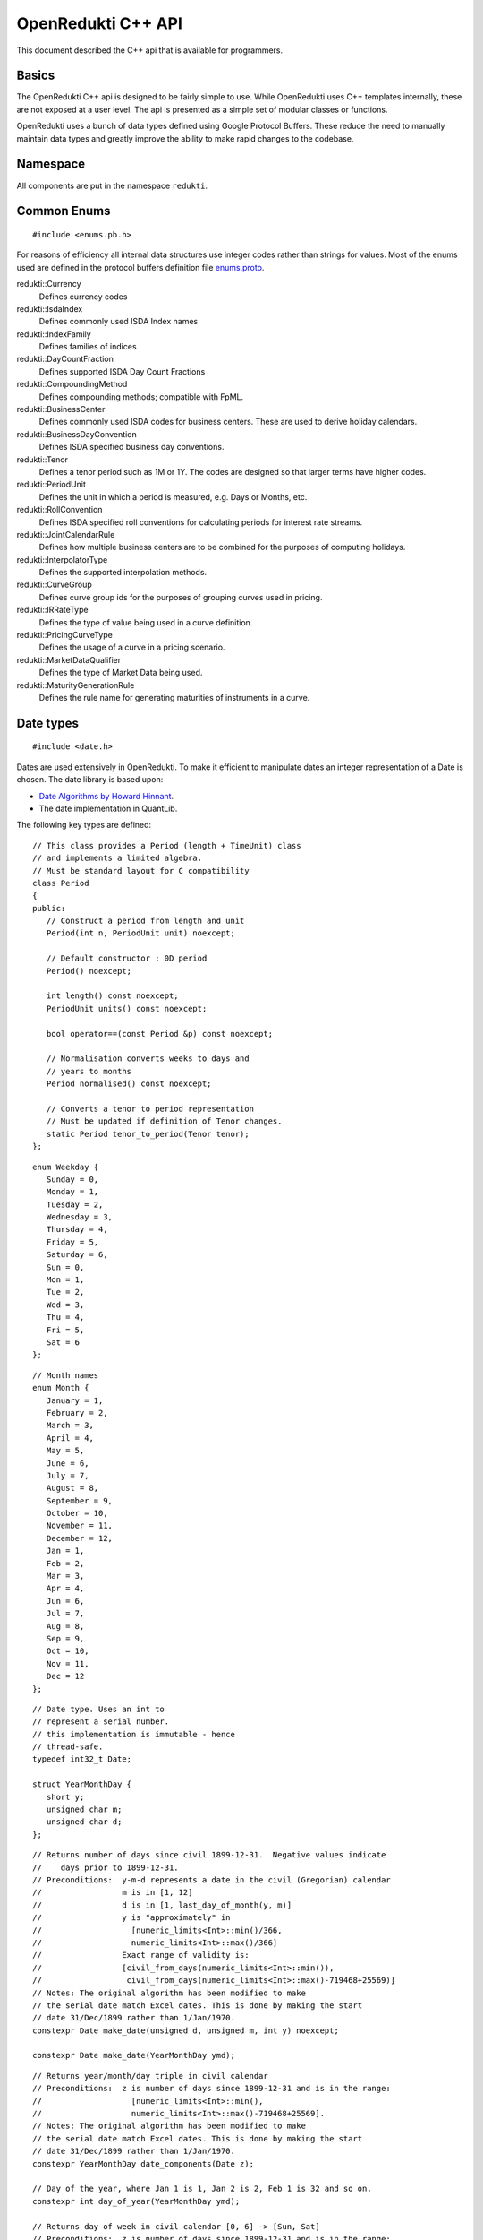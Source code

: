 .. highlightlang:: cpp

===================
OpenRedukti C++ API
===================

This document described the C++ api that is available for programmers.

Basics
======
The OpenRedukti C++ api is designed to be fairly simple to use. While OpenRedukti uses C++ templates internally, these are not exposed at 
a user level. The api is presented as a simple set of modular classes or functions.

OpenRedukti uses a bunch of data types defined using Google Protocol Buffers. These reduce the need to manually maintain data types
and greatly improve the ability to make rapid changes to the codebase.

Namespace
=========
All components are put in the namespace ``redukti``.

Common Enums
============

::

   #include <enums.pb.h>

For reasons of efficiency all internal data structures use integer codes rather than 
strings for values. Most of the enums used are defined in the protocol buffers definition file 
`enums.proto <https://github.com/redukti/OpenRedukti/blob/master/proto/enums.proto>`_. 

redukti::Currency   
   Defines currency codes

redukti::IsdaIndex
   Defines commonly used ISDA Index names

redukti::IndexFamily
   Defines families of indices

redukti::DayCountFraction
   Defines supported ISDA Day Count Fractions

redukti::CompoundingMethod
   Defines compounding methods; compatible with FpML.

redukti::BusinessCenter
   Defines commonly used ISDA codes for business centers. These are used to derive holiday calendars.

redukti::BusinessDayConvention
   Defines ISDA specified business day conventions.

redukti::Tenor
   Defines a tenor period such as 1M or 1Y. The codes are designed so that larger terms have higher codes.

redukti::PeriodUnit
   Defines the unit in which a period is measured, e.g. Days or Months, etc.

redukti::RollConvention
   Defines ISDA specified roll conventions for calculating periods for interest rate streams.

redukti::JointCalendarRule
   Defines how multiple business centers are to be combined for the purposes of computing holidays.

redukti::InterpolatorType
   Defines the supported interpolation methods.

redukti::CurveGroup
   Defines curve group ids for the purposes of grouping curves used in pricing.

redukti::IRRateType
   Defines the type of value being used in a curve definition.

redukti::PricingCurveType
   Defines the usage of a curve in a pricing scenario.

redukti::MarketDataQualifier
   Defines the type of Market Data being used.

redukti::MaturityGenerationRule
   Defines the rule name for generating maturities of instruments in a curve.

Date types
==========

::

   #include <date.h>

Dates are used extensively in OpenRedukti. To make it efficient to manipulate dates an integer representation of a Date is
chosen. The date library is based upon:

* `Date Algorithms by Howard Hinnant <http://howardhinnant.github.io/date_algorithms.html>`_.
* The date implementation in QuantLib.

The following key types are defined:

::

   // This class provides a Period (length + TimeUnit) class
   // and implements a limited algebra.
   // Must be standard layout for C compatibility
   class Period
   {
   public:
      // Construct a period from length and unit
      Period(int n, PeriodUnit unit) noexcept;

      // Default constructor : 0D period
      Period() noexcept;

      int length() const noexcept;
      PeriodUnit units() const noexcept;

      bool operator==(const Period &p) const noexcept;

      // Normalisation converts weeks to days and
      // years to months
      Period normalised() const noexcept;

      // Converts a tenor to period representation
      // Must be updated if definition of Tenor changes.
      static Period tenor_to_period(Tenor tenor);
   };

::

   enum Weekday {
      Sunday = 0,
      Monday = 1,
      Tuesday = 2,
      Wednesday = 3,
      Thursday = 4,
      Friday = 5,
      Saturday = 6,
      Sun = 0,
      Mon = 1,
      Tue = 2,
      Wed = 3,
      Thu = 4,
      Fri = 5,
      Sat = 6
   };

::

   // Month names
   enum Month {
      January = 1,
      February = 2,
      March = 3,
      April = 4,
      May = 5,
      June = 6,
      July = 7,
      August = 8,
      September = 9,
      October = 10,
      November = 11,
      December = 12,
      Jan = 1,
      Feb = 2,
      Mar = 3,
      Apr = 4,
      Jun = 6,
      Jul = 7,
      Aug = 8,
      Sep = 9,
      Oct = 10,
      Nov = 11,
      Dec = 12
   };

::

   // Date type. Uses an int to
   // represent a serial number.
   // this implementation is immutable - hence
   // thread-safe.
   typedef int32_t Date;

   struct YearMonthDay {
      short y;
      unsigned char m;
      unsigned char d;
   };

::

   // Returns number of days since civil 1899-12-31.  Negative values indicate
   //    days prior to 1899-12-31.
   // Preconditions:  y-m-d represents a date in the civil (Gregorian) calendar
   //                 m is in [1, 12]
   //                 d is in [1, last_day_of_month(y, m)]
   //                 y is "approximately" in
   //                   [numeric_limits<Int>::min()/366,
   //                   numeric_limits<Int>::max()/366]
   //                 Exact range of validity is:
   //                 [civil_from_days(numeric_limits<Int>::min()),
   //                  civil_from_days(numeric_limits<Int>::max()-719468+25569)]
   // Notes: The original algorithm has been modified to make
   // the serial date match Excel dates. This is done by making the start
   // date 31/Dec/1899 rather than 1/Jan/1970.
   constexpr Date make_date(unsigned d, unsigned m, int y) noexcept;

   constexpr Date make_date(YearMonthDay ymd);

::

   // Returns year/month/day triple in civil calendar
   // Preconditions:  z is number of days since 1899-12-31 and is in the range:
   //                   [numeric_limits<Int>::min(),
   //                   numeric_limits<Int>::max()-719468+25569].
   // Notes: The original algorithm has been modified to make
   // the serial date match Excel dates. This is done by making the start
   // date 31/Dec/1899 rather than 1/Jan/1970.
   constexpr YearMonthDay date_components(Date z);

   // Day of the year, where Jan 1 is 1, Jan 2 is 2, Feb 1 is 32 and so on.
   constexpr int day_of_year(YearMonthDay ymd);

   // Returns day of week in civil calendar [0, 6] -> [Sun, Sat]
   // Preconditions:  z is number of days since 1899-12-31 and is in the range:
   //                   [numeric_limits<Int>::min(), numeric_limits<Int>::max()-4].
   // Notes: The original algorithm has been modified to make
   // the serial date match Excel dates. This is done by making the start
   // date 31/Dec/1899 rather than 1/Jan/1970.
   constexpr unsigned char weekday(Date z) noexcept;

   // Preconditions: m is in [1, 12]
   // Returns: The number of days in the month m of common year
   // The result is always in the range [28, 31].
   constexpr unsigned last_day_of_month_common_year(unsigned m) noexcept;

   // Returns: true if y is a leap year in the civil calendar, else false
   constexpr bool is_leap(int y) noexcept;

   // Preconditions: m is in [1, 12]
   // Returns: The number of days in the month m of year y
   // The result is always in the range [28, 31].
   constexpr unsigned last_day_of_month(int y, unsigned m) noexcept;

   // Add/subtract periods from dates
   extern Date add(Date date, const Period &) noexcept;
   extern Date sub(Date date, const Period &) noexcept;

   // Construct an end of month date for the
   // given year and month
   constexpr Date end_of_month(int y, unsigned m) noexcept;

   // Test whether given date is the calendar end of the month
   constexpr bool is_end_of_month(YearMonthDay ymd) noexcept;

   // Preconditions: x <= 6 && y <= 6
   // Returns: The number of days from the weekday y to the weekday x.
   // The result is always in the range [0, 6].
   constexpr unsigned weekday_difference(unsigned x, unsigned y) noexcept;

   // Preconditions: wd <= 6
   // Returns: The weekday following wd
   // The result is always in the range [0, 6].
   constexpr unsigned next_weekday(unsigned wd) noexcept;

   // Preconditions: wd <= 6
   // Returns: The weekday prior to wd
   // The result is always in the range [0, 6].
   inline constexpr unsigned prev_weekday(unsigned wd) noexcept;

   // next given weekday following or equal to the given date
   // E.g., the Friday following Tuesday, January 15th, 2002
   //   was January 18th, 2002.
   // see also http://www.cpearson.com/excel/DateTimeWS.htm
   constexpr Date next_weekday(Date d, Weekday desired_weekday) noexcept;

   // n-th given weekday in the given month and year
   // E.g., the 4th Thursday of March, 1998 was March 26th,
   // 1998.
   YearMonthDay nth_weekday(unsigned n, unsigned wd, unsigned month, int year);

   constexpr bool is_weekend(unsigned wd);

   // Min allowed date is Jan 1st 1901
   // This is imposed by OpenRedukti
   // This is helpful because then 0 can be used to represent an invalid date
   constexpr Date minimum_date() noexcept;

   // We limit the max date so that we can ensure date values
   // fit in 24 bits
   // Dec 31st, 2199 
   constexpr Date maximum_date() noexcept;

   // Parse a date
   // Returns true on success
   bool parse_date(const char *s, Date *d) noexcept;

   // We need to ensure that 0 is not a valid date as this
   // helps us with protobuf representation of dates as integers
   // where unspecified value is 0.
   // Another requirement is to limit the max date so that
   // date values can fit into 24 bits.
   bool is_valid_date(Date date) noexcept;


Holiday Calendars
=================

::

   #include <calendars.h>

OpenRedukti comes with predefined calendar implementations for following Business Centers:

* ``AUSY``
* ``EUTA``
* ``GBLO``
* ``USNY``
* ``JPTO``
* ``BRSP``

These implementations are derived from the QuantLib library.

The Calendar api is as described below.

::

   // The Calendar interface provides the means to determine whether
   // a given date is a holiday for a business center or not. Also
   // the interface provides methods for adjusting dates as per the 
   // holiday calendar.
   // Immutable for thread safety.
   class Calendar
   {
   public:
      virtual ~Calendar() noexcept;
      
      virtual int id() const noexcept = 0;

      // Returns all the ids - relevant for calendars made by combining
      // others
      virtual void get_ids(std::array<BusinessCenter, 4> &ids) const noexcept;

      virtual bool is_holiday(Date d) const noexcept = 0;

      bool is_businessday(Date d) const noexcept;

      bool is_end_of_month(Date d) const noexcept;

      // Adjust the given date to be the last business day of the month
      Date end_of_month(Date d) const noexcept;

      // Adjusts a non-business day to the appropriate near business day
      //  with respect to the given convention.
      Date adjust(Date date, BusinessDayConvention convention = BusinessDayConvention::FOLLOWING) const noexcept;

      //  Advances the given date of the given number of business days and
      //  returns the result. Note that if unit is Days then business day
      // convention and eom flags are not used as the date is move by the
      // specified business days. For other period units the date is moved as
      // per raw calendar and then adjusted if it falls on a holiday
      Date advance(Date date, int n, PeriodUnit unit,
              BusinessDayConvention convention = BusinessDayConvention::FOLLOWING, bool endOfMonth = false) const
          noexcept;

      //  Advances the given date as specified by the given period and
      //  returns the result.
      //  The input date is not modified.
      Date advance(Date date, const Period &period,
              BusinessDayConvention convention = BusinessDayConvention::FOLLOWING, bool endOfMonth = false) const
          noexcept;

      // Calculates the number of business days between two given
      // dates and returns the result.
      //
      int business_days_between(Date from, Date to, bool includeFirst = true, bool includeLast = false) const
          noexcept;
   };

   struct JointCalendarParameters {
      std::array<BusinessCenter, 4> centers;
      JointCalendarParameters(BusinessCenter center1, BusinessCenter center2,
               BusinessCenter center3 = BusinessCenter::BUSINESS_CENTER_UNSPECIFIED,
               BusinessCenter center4 = BusinessCenter::BUSINESS_CENTER_UNSPECIFIED);
   };

   // The Calendar Service manages calendar instances. It has to meet following requirements:
   // a) It must always return the same Calendar instance for a given business center. Clients
   //    can assume that the instance will not go away or change in any way as long as the
   //    service is live.
   // b) Ditto for joint calendar instances.
   // c) Calendar instances must be immutable.
   class CalendarService
   {
   public:
      virtual ~CalendarService() {}
      // Return the calendar specified. Memory is managed by the
      // CalendarFactory so the caller must not delete.
      virtual const Calendar *get_calendar(BusinessCenter id) noexcept = 0;

      // Set a calendar to given instance.
      // The service will take ownership of the instance
      // May fail if calendar instance already set and has been
      // accessed by a client - i.e. new calendars can only be set prior to
      // any use.
      virtual bool set_calendar(BusinessCenter id, std::unique_ptr<Calendar> calendar) noexcept = 0;

      // Create joint calendar
      // Note that the order in which the business centers are given
      // should not matter - i.e. the constituents must be sorted and then
      // combined so that for a given combination the returned instance is
      // always the same
      virtual Calendar *get_calendar(JointCalendarParameters calendars,
                      JointCalendarRule rule = JointCalendarRule::JOIN_HOLIDAYS) noexcept = 0;
   };

   // Get the calendar factory
   extern CalendarService *get_calendar_factory() noexcept;

   // Utility for constructing a joint calendar
   extern const Calendar *build_calendar(CalendarService *calendar_service,
                     const google::protobuf::RepeatedField<google::protobuf::int32> &values,
                     JointCalendarRule rule = JointCalendarRule::JOIN_HOLIDAYS);

   // Utility for constructing a joint calendar
   const Calendar *build_calendar(CalendarService *calendar_service, const std::vector<BusinessCenter> &values,
                   JointCalendarRule rule = JointCalendarRule::JOIN_HOLIDAYS);


Day Count Fractions
===================

::

   #include <dayfractions.h>


OpenRedukti comes with support for following DayCountFraction implementations:

* ``30/360``
* ``30E/360``
* ``30E/360.ISDA``
* ``ACT/360``
* ``ACT/365.FIXED``
* ``ACT/ACT.ISDA``
* ``ACT/ACT.ISMA``
* ``BUS/252``

The implementation is derived from QuantLib.

::

   // Compute the difference between dates as per Day Count Convention.
   // The difference is measured in factional units of a year, where one year 1.0.
   // Must be immutable and thread-safe.
   // Clients must be able to hold references to these for the lifetime of
   // the application.
   class DayFraction
   {
   public:
      virtual ~DayFraction() {}

      // Calculate the difference d2-d2 as per convention
      // for the DayFraction; value is a decimal expressed as a year fraction.
      // So 1.0 means 1 year.
      virtual double year_fraction(Date d1, Date d2) const = 0;

      // Only used for ThirtyE360ISDA (30E/360.ISDA)
      // The finalPeriod flag indicates whether this fraction is for the
      // final period - i.e. d2 is maturity date. So typically,
      // when calculating the last calc period in a swap, this flag must be
      // set to true.
      virtual double year_fraction(Date d1, Date d2, bool finalPeriod) const = 0;

      // Used only for ACT/ACT.ISMA
      // refStart - If regular period or front stub then adjusted end date
      //    minus calculation period frequency (roll convention NONE),
      //    else adjusted start date
      // refEnd - If regular period or front stub then adjusted end date,
      //    else adjusted start date minus calculation period
      //    frequency (roll convention NONE)
      virtual double year_fraction(Date d1, Date d2, Date refStart, Date refEnd) const = 0;

      // Returns the ISDA name
      virtual DayCountFraction id() const = 0;
   };

   // Get an instance of a DayFraction
   // Requirements:
   // a) There must only be one instance associated with a particular DayCountFraction
   // b) The DayCountFraction implementation must be immutable and hence thread-safe
   extern const DayFraction *get_day_fraction(DayCountFraction dfc);

   // The BUS252 day fraction requires a calendar.
   // Requirements:
   // a) There must only be one instance associated with a particular DayCountFraction
   // b) The DayCountFraction implementation must be immutable and hence thread-safe
   extern const DayFraction *get_bus_252(CalendarService *calendarService, BusinessCenter center);

Index Types
===========

::

   #include <index.h>

The ``IndexDefinition`` type captures essential information for working with indices.

::

   // Captures information about an interest rate 
   // index so that various operations associated with the
   // index can be performed.
   message IndexDefinition {
      // This is the FpML / ISDA name of the index
      // Excludes tenor
      IsdaIndex isda_index = 1;
      // Index family may be common across several indices
      IndexFamily index_family = 2;
      // Currency of the index
      Currency currency = 3;
      // Tenor of the index
      // May be left unspecified to use as the default configuration
      // for all tenors for the index family
      Tenor tenor = 4; 
      // Number of business days between a value date and fixing date
      int32 fixing_lag = 5;
      // Used to select the business day convention
      // tenors <= short_tenor_threshold use the short tenor convention
      Tenor short_tenor_threshold = 6;
      // Convention used if tenor is <= short_tenor_threshold
      BusinessDayConvention short_tenor_convention = 7;
      // Convention used if tenor is > than short_tenor_threshold
      BusinessDayConvention long_tenor_convention = 8;
      // Whether to apply EOM roll convention for tenors >= month
      bool eom = 9;
      // fixing calendars are used to move from accrual start date
      // to fixing date, and also to move from fixing date to
      // value date
      repeated BusinessCenter fixing_calendars = 10;
      // How to combine fixing calendars
      JointCalendarRule fixing_calendars_join_rule = 11;
      // The value date is checked against the value date
      // calendars and if it falls on a holiday then
      // an adjustment is applied using business day convention 
      repeated BusinessCenter value_date_calendars = 12;
      // How value date calendars are to be combined
      JointCalendarRule value_date_calendars_join_rule = 13;
      // The index calendars are used to calculate the maturity date
      repeated BusinessCenter index_calendars = 14;
      // How index date calendars are to be combined
      JointCalendarRule index_calendars_join_rule = 15;
      // The day count fraction associated with the index
      DayCountFraction day_count_fraction = 16;
      // Is this Isda Index default for the currency and index family?
      bool default_for_index_family = 17;
   }


Here is an example of how this is defined in C++ code for ``USD LIBOR 1D`` index:

::

   IndexDefinition definition;
   definition.set_isda_index(IsdaIndex::USD_LIBOR_BBA);
   definition.set_index_family(IndexFamily::LIBOR);
   definition.set_currency(Currency::USD);
   definition.set_tenor(TENOR_1D);
   definition.set_fixing_lag(0);
   definition.set_short_tenor_threshold(TENOR_2W);
   definition.set_short_tenor_convention(BusinessDayConvention::FOLLOWING);
   definition.set_long_tenor_convention(BusinessDayConvention::MODIFIED_FOLLOWING);
   definition.add_fixing_calendars(GBLO);
   definition.set_fixing_calendars_join_rule(JOIN_HOLIDAYS);
   definition.add_value_date_calendars(GBLO);
   definition.add_value_date_calendars(USNY);
   definition.set_value_date_calendars_join_rule(JOIN_HOLIDAYS);   
   definition.add_index_calendars(GBLO);
   definition.add_index_calendars(USNY);
   definition.set_index_calendars_join_rule(JOIN_HOLIDAYS);
   definition.set_day_count_fraction(DayCountFraction::ACT_360);   
   definition.set_default_for_index_family(true);
   definition.set_eom(false);

To support other tenors, one can simply take above and change folloowing:

::

   definition.set_tenor(TENOR_UNSPECIFIED);
   definition.set_fixing_lag(2);
   definition.set_eom(true);


The ``IndexDefinition`` acts as a template for creating instances of the ``InterestRateIndex`` type. 

The C++ api for working with indices is given below::

   // Unique identifier for an index 
   typedef uint32_t IndexId;

   // Makes a unique identifier from the give ISDA index identifier and
   // tenor
   IndexId make_index_id(IsdaIndex isda_index, Tenor tenor);

   class IndexDefinition;

   // Base type for all indices
   class Index
   {
   public:
      virtual ~Index() {}
      virtual IndexId id() const = 0;
   };

   // An interest rate index representation. A requirement of 
   // OpenRedukti is that an each unique IndexId should map to one
   // InterestRateIndex instance - as this allows the code to freely 
   // reference such instances without fear of the reference going away.
   // Additionally a requirement is that the instance is immutable.
   class InterestRateIndex : public Index
   {
   public:
      virtual ~InterestRateIndex();
      virtual Currency currency() const;
      virtual IndexFamily family() const;
      virtual Tenor tenor() const;
      virtual IsdaIndex isda_index() const;

      // Given a fixing date, calculate the value date 
      // by applying the calendars, day conventions associated
      // with the index
      virtual Date value_date(Date fixing_date) const;

      // Given a value date, calculate the fixing date 
      // by applying the calendars, day conventions associated
      // with the index
      virtual Date fixing_date(Date accrual_start_date) const;

      // Given a value date calculate the maturity date
      // Appropriate calendars, day conventions and EOM rules
      // must be applied
      virtual Date maturity_date(Date value_date) const;
      virtual bool is_valid_fixing_date(Date date) const;
      virtual const Calendar *fixing_calendar() const;
      virtual const DayFraction *day_fraction() const;
      virtual BusinessDayConvention day_convention() const;
   };

   // The IndexService is responsible for returning instances of InterestRateIndex.
   // Note that the index service must ensure the following:
   // a) There will only ever be one instance of an InterestRateIndex for a given
   //    IndexId.
   // b) Clients must be free to hold on to references to such instances without
   //    fear of them going out of scope. So essentially these instances can only be
   //    deleted at system shutdown.
   // c) An InterestRateIndex instance must be immutable.
   class IndexService
   {
   public:
      virtual ~IndexService() {}

      // Adds a definition for use as a template for generating instances of
      // InterestRateIndex
      virtual bool register_index(const IndexDefinition &definition) = 0;

      // Obtains an instance of IntrestRateIndex - must return an existing instance
      // if already defined 
      virtual InterestRateIndex *get_index(IsdaIndex isda_index, Tenor tenor) = 0;

      // Obtains an instance of IntrestRateIndex - must return an existing instance
      // if already defined 
      virtual InterestRateIndex *get_index(Currency currency, IndexFamily index_family, Tenor tenor) = 0;
   };

   extern IndexService *get_default_index_service();

Useful Conversions
==================

::

   #include <converters.h>


The api is as follows::

   class Converter
   {
   public:
      virtual ~Converter() {}
      virtual BusinessCenter business_center_from_string(const char *value) const;
      virtual BusinessDayConvention business_day_convention_from_string(const char *s) const;
      virtual PeriodUnit period_unit_from_string(const char *s) const;
      virtual bool period_from_string(const char *periodName, Period *p) const;
      virtual DayCountFraction day_count_fraction_from_string(const char *value) const;
      virtual Tenor tenor_from_period_unit_and_len(PeriodUnit unit, int value) const;
      virtual bool tenor_to_period_unit_and_multiplier(Tenor value, PeriodUnit *unit, int *mult) const;
      virtual std::string tenor_to_string(Tenor tenor) const;
      virtual RollConvention roll_convention_from_string(const char *s) const;
      virtual Currency currency_from_string(const char *s) const;
      virtual const char *currency_to_string(Currency value) const;
      virtual IsdaIndex isda_index_from_string(const char *s) const;
      virtual const char *isda_index_to_string(IsdaIndex value) const;
      virtual CompoundingMethod compounding_method_from_string(const char *value) const;
      virtual IndexFamily index_family_from_string(const char *value) const;
      virtual const char *index_family_to_string(IndexFamily value) const;
      virtual const char *period_unit_to_string(PeriodUnit period_unit) const;
      virtual int tenor_to_days(Tenor tenor) const;
      virtual InterpolatorType interpolator_type_from_string(const char *s) const;
      virtual PricingCurveType pricing_curve_type_from_string(const char *s) const;
      virtual IRRateType rate_type_from_string(const char *s) const;
      virtual CurveGroup curve_group_from_string(const char *value) const;
      virtual MaturityGenerationRule maturity_generation_rule_from_string(const char *value) const;
   };

   extern const Converter *get_default_converter();

Automatic Differentiation
=========================

::

   #include <autodiff.h>

OpenRedukti makes use of automatic differentiation techniques to compute derivatives. This approach enables 
computation of derivatives more accurately than would be possible using numeric differentation. On the other
hand, it is possible to implement fairly complex derivatives without having to construct the derivatives by
hand.

This approach does have the drawback that it is compute and memory intensive. Hence to improve performance 
special care is taken with regards to memory management.

The implementation of the adouble type is based on implementation of a vector-mode hyper-dual numbers
written by: Jeffrey A. Fike at Stanford University, Department of Aeronautics and Astronautics.

The core API is as follows::

   // WARNING
   //
   // This is a low level module that must be used with care.
   // In general this module requires the caller to allocate memory
   // correctly - as it assumes that all supplied arguments are
   // properly sized and allocated.

   /* autodiff variable */
   struct redukti_adouble_t {
      // derivative order
      uint32_t order_ : 2;
      // number of variables 
      uint32_t vars_;
      // data 
      double data_[1];

      redukti_adouble_t(const redukti_adouble_t &) = delete;
      redukti_adouble_t &operator=(const redukti_adouble_t &) = delete;
   };

   // Compute memory requirement for given number of variables and order
   // Supported orders are 0,1,2.
   size_t redukti_adouble_alloc_size(int vars, int order);

   // Initialize A; caller must have allocated memory of correct
   // size.
   void redukti_adouble_init(redukti_adouble_t *A, int n_vars, int order, int var, double v);

   // A = B
   // must be same size
   void redukti_adouble_assign(redukti_adouble_t *A, const redukti_adouble_t *B);

   // A = A + alpha*B
   void redukti_adouble_add(redukti_adouble_t *A, redukti_adouble_t *B, double alpha);

   // A = A*scalar
   void redukti_adouble_scalar_multiply(redukti_adouble_t *A, double alpha);

   // A = A*B
   // A = A*A also works
   // temp must be same size as A
   void redukti_adouble_multiply(redukti_adouble_t *A, redukti_adouble_t *B, redukti_adouble_t *temp);

   // A = A/B 
   // temp1, temp2 must be same size as A
   void redukti_adouble_divide(redukti_adouble_t *A, redukti_adouble_t *B, redukti_adouble_t *temp1,
                redukti_adouble_t *temp2);

   // A = exp(A)
   // temp must be same size as A
   void redukti_adouble_exp(redukti_adouble_t *A, redukti_adouble_t *temp);

   // A = log(A)
   // temp must be same size as A
   void redukti_adouble_log(redukti_adouble_t *A, redukti_adouble_t *temp);

   // A = A^p
   // temp must be same size as A
   void redukti_adouble_power(redukti_adouble_t *A, double p, redukti_adouble_t *temp);

   // A = abs(A)
   void redukti_adouble_abs(redukti_adouble_t *A);

   // A = sin(A)
   // temp must be same size as A
   void redukti_adouble_sin(redukti_adouble_t *A, redukti_adouble_t *temp);

   // A = cos(A)
   // temp must be same size as A
   void redukti_adouble_cos(redukti_adouble_t *A, redukti_adouble_t *temp);

   // A = tan(A)
   // temp must be same size as A
   void redukti_adouble_tan(redukti_adouble_t *A, redukti_adouble_t *temp);

   // Dumps contents of A
   void redukti_adouble_dump(redukti_adouble_t *v, FILE *out, const char *desc);

   // A = A + alpha 
   void redukti_adouble_scalar_add(redukti_adouble_t *A, double alpha);

   // Get A's value
   double redukti_adouble_get_value(redukti_adouble_t *A);

   // Get first derivative with respect to variable 
   double redukti_adouble_get_derivative1(redukti_adouble_t *A, int parameter);

   // Get second derivative with respect to variables
   double redukti_adouble_get_derivative2(redukti_adouble_t *A, int parameter1, int parameter2);

   // Set A's value
   void redukti_adouble_set_value(redukti_adouble_t *A, double v);

   // Set first derivative with respect to variable 
   void redukti_adouble_set_derivative1(redukti_adouble_t *A, int parameter, double v);

   // Set second derivative with respect to variables
   void redukti_adouble_set_derivative2(redukti_adouble_t *A, int parameter1, int parameter2, double v);


It is best to try to use the scriting API to get an understanding of how automatic differentiation works.

Calculation Schedules
=====================

::

   #include <schedule.h>

The following protocol buffer definitions capture parameters for creating calculation scheduled::

   enum StubLocation {
      STUB_TYPE_AUTO = 0;
      SHORT_FRONT_STUB = 1;
      LONG_FRONT_STUB = 2;
      SHORT_BACK_STUB = 3;
      LONG_BACK_STUB = 4;
   }

   message ScheduleParameters {
      int32 effective_date = 1;
      int32 termination_date = 2;
      RollConvention roll_convention = 3;
      int32 first_regular_period_start_date = 4;
      int32 last_regular_period_end_date = 5;
      Tenor term = 6;
      Tenor calculation_frequency = 7;
      Tenor payment_frequency = 8;
      StubLocation stub_location = 9;
      int32 first_payment_date = 10;
      int32 last_regular_payment_date = 11;
      BusinessDayConvention period_convention = 12;
      BusinessDayConvention payment_convention = 13;
      sint32 payment_lag = 14;
      repeated BusinessCenter period_calendars = 15;
      repeated BusinessCenter payment_calendars = 16;
   }

   message Schedule {
      bool has_front_stub = 1;
      bool has_back_stub = 2;
      repeated int32 adjusted_start_dates = 3;
      repeated int32 adjusted_end_dates = 4;
      // payment date may be zero if not applicable for a period
      repeated int32 adjusted_payment_dates = 5; 
   }


The C++ api to generate a schedule from given parameters is as defined below::

   class ScheduleParameters;
   class Schedule;

   // Build a schedule as per the schedule parameters
   // If succesful returns true
   extern bool build_schedule(ScheduleParameters &params, Schedule &schedule) noexcept;

   // Adjusts a date as per roll convention specified
   extern Date adjust_date(Date d, RollConvention rc) noexcept;


Memory Allocators
=================

::

   #include <allocators.h>

OpenRedukti uses a bunch of allocators that aim to reduce the overhead in allocating and releasing memory.
The general interface implemented by all the allocators are::

   // IMPORTANT
   //
   // The allocators defined below are NOT thread safe
   // You must ensure that an allocator (other than the
   // MallocAllocator to be accurate) is never shared across
   // threads
   //
   // Secondly these allocators are fine tuned to requirements
   // in this project and are not general purpose.

   // Generic allocator interface
   class Allocator
   {
   public:
      virtual ~Allocator() noexcept;

      // Allocate at least size bytes
      // A size of 0 will result in nullptr being returned
      virtual void *allocate(size_t size) noexcept;

      void *safe_allocate(size_t size) noexcept;

      // Depending upon the type of allocator a deallocate may
      // not do anything
      virtual void deallocate(void *address) noexcept;
   };

When objects are allocated and then captured in std::unique_ptr, it is necessary to provide a deleter object to 
correctly deallocate memory. For this, the following is provided::

   // Utility for associating a deleter with a
   // unique_ptr when memory was allocated using an allocator.
   //
   // Example:
   //  Allocator *A;
   //  std::unique_ptr<YieldCurve, Deleter<YieldCurve>>(
   // new (*A) YieldCurve(), Deleter<YieldCurve>(A));
   //
   template <typename T> class Deleter
   {
   public:
      Deleter(Allocator *A = nullptr) : A_(A);
      void operator()(T *p);
   };


An extension of the Allocator interface provides allocation strategies where all memory is released at once rather than
object at a time.::

   // Allocator interface where it is not necessary
   // to destroy or free individual objects
   //
   // IMPORTANT
   //
   // Do not use for objects requiring destruction
   //
   class RegionAllocator : public Allocator
   {
   public:
      // When a RegionAllocator is destroyed all memory allocated
      // may be released depending upon how the allocator
      // acquired that memory. User does not need to call
      // deallocate() explicitly on objects.
      // Note therefore that this allocator is unsuitable for
      // objects with destructors!
      virtual ~RegionAllocator() noexcept;

      virtual void *allocate(size_t size) noexcept;

      // Deallocate does nothing
      void deallocate(void *address) noexcept override final {}

      // Resets the allocator so that all memory
      // is either freed and available for reuse
      virtual void release() noexcept;
   };


We have a FixedRegionAllocator that allocates from a predefined memory buffer.::

   // This is an allocator that returns memory from a fixed
   // sized memory buffer. The buffer may be externally provided or
   // owned. When the buffer is exhausted any allocation requests
   // will fail and allocate() will return nullptr.
   //
   // As it is a RegionAllocator, deallocate() is a no-op
   struct FixedRegionAllocator : public RegionAllocator {

      // memory externally supplied
      FixedRegionAllocator(char *start, char *end) noexcept;

      // memory externally supplied
      FixedRegionAllocator(void *start, size_t n) noexcept;

      // Acquire memory
      // Memory will be owned by this instance
      FixedRegionAllocator(size_t n) noexcept;

      // Current position
      size_t pos() const noexcept;

      // Sets current position
      // This is useful for scenarios where the user
      // wants to use the allocator in a stack like fashion
      // This is used by FixedRegionAllocatorGuard to
      // undo allocation upon destruction
      void pos(size_t i) noexcept;

   };

Since often memory can be allocated and deallocated in a stack like fashion, a FixedRegionAllocator can be used in 
combination with a guard to save/restore the allocation state, effectively releasing memory when the guard destructs.
For this we have::

   // This guard can be used to restore a FixedRegionAllocator to
   // its previous allocation state. It relies on the fact that
   // a FixedRegionAllocator is a bump the pointer allocator, and
   // can be restored by simply reseting the pointer to the previous
   // position
   class FixedRegionAllocatorGuard
   {
   public:
      FixedRegionAllocatorGuard(FixedRegionAllocator *A);
      ~FixedRegionAllocatorGuard();
   };


For scenarios where OpenRedukti is being used as a server, it is often the case that each request is served by a thread,
and while the thread executes it needs to allocate temporary memory for performing calculations. To faclitate this usage,
OpenRedukti provides some predefined thread specific allocators.::

   // Each thread is given a set of allocators to use
   // To obtain the thread specific allocator set call
   // get_threadspecific_allocators().
   struct AllocatorSet {
      RegionAllocator *cashflow_allocator;
      RegionAllocator *sensitivities_allocator;
      FixedRegionAllocator *tempspace_allocator;

      // Resets all the allocators
      // Use this after the thread has finished serving so that
      // the allocators are properly initialized for the next request
      void reset();
   };

   // Retrieves the thread specific allocator set.
   extern AllocatorSet *get_threadspecific_allocators();


Interpolators
=============

::

   #include <interpolators.h>

OpenRedukti supports the most common interpolators used in interest rate curves. The api for setting up interpolators is
described below.::

   struct InterpolationOptions;

   class Interpolator
   {
         public:
      virtual ~Interpolator() {}

      // Interpolate at x
      virtual double interpolate(double x) = 0;

      // Interpolate at x
      // And also compute sensitivities of value at x
      // to the various terms in the data set.
      // Both first order and second order sensitivies
      // can be computed depending upon how the
      // the interpolator was created.
      // Uses automatic differentiation
      virtual std::unique_ptr<redukti_adouble_t, Deleter<redukti_adouble_t>>
      interpolate_with_sensitivities(double x, FixedRegionAllocator *A) = 0;

      // Interpolate at x
      // And also compute sensitivities of value at x
      // to the various terms in the data set.
      // Both first order and second order sensitivies
      // can be computed depending upon how the
      // the interpolator was created.
      // Uses numeric differentiation
      virtual std::unique_ptr<redukti_adouble_t, Deleter<redukti_adouble_t>>
      interpolate_with_numeric_sensitivities(double x, FixedRegionAllocator *A) = 0;

      // If underlying values have changed, this
      // method can be called to reinitialise the
      // interpolator.
      virtual void update() = 0;

      // Only available on Monotone Convex interpolator as it is an
      // interest rate aware interpolator - for everything else
      // an exception will be thrown.
      virtual double forward(double x);

      // Return the interpolator type
      virtual InterpolatorType type() const = 0;

      // Returns 0 if derivatives are not enabled
      // Returns 1 if first order derivatives are enabled
      // Returns 2 if both first and second order derivatives are enabled
      virtual int order() const = 0;

      // Returns the options that are enabled
      virtual void get_options(InterpolationOptions &optons) const = 0;
   };

   struct InterpolationOptions {
      bool monotoneconvex_inputs_are_forwards;
      double cubic_left_condition_value;
      double cubic_right_condition_value;
      bool extrapolate;
      int differentiation_order;
   };

   // Return an Interpolator of the desired type.
   // The x and y arrays will be referenced by the Interpolator,
   // and therefore the caller must carefully manage
   // changes.
   extern std::unique_ptr<Interpolator, Deleter<Interpolator>>
   make_interpolator(InterpolatorType type, double *x, double *y, unsigned int size, Allocator *A,
           const InterpolationOptions &options = InterpolationOptions());


Interest Rate Curves
====================

::

   #include <curve.h>

OpenRedukti supports Zero Curves that are continuously compounded. Alternate representation using discount factors
is also supported.

There are a bunch of protocol buffers types related to curves.::

   // Curve configuration instance
   // For efficiency it is better to maintain
   // this separately from actual curve data
   // The definitions are static i.e. they do not change
   // from day to day
   message IRCurveDefinition {
      // All curve definitions must be given a unique id
      // This can be considered to be some sort of primary key
      // for the definition - i.e. no two curve definitions may
      // have the same id
      int32 id = 1;
      // The curve group is intended to allow the different
      // configurations of the same curve to be created for
      // different use cases, e.g. different interpolation methods
      // may be used for IM versus VM, or a reduced set of tenors
      // may be used for computing Liquidity Margin
      CurveGroup curve_group = 2;
      Currency currency = 3;
      IndexFamily index_family = 4;
      // Tenor is optional; if specified implies a tenor
      // specific curve
      Tenor tenor = 5;
      InterpolatorType interpolator_type = 6;
      // If interpolated_on is discount factors then it means
      // that the interpolator should operate on discount factors
      // rather than zero rates
      IRRateType interpolated_on = 7;
      // The maturity generation rule defines how the the bootstrapper
      // should generate the maturities of the curve
      MaturityGenerationRule maturity_generation_rule = 8;
      // If the curve is defined to have fixed maturity tenors
      // then a list of tenors is needed 
      // If the maturities are defined from input instruments then
      // tenors need not be defined
      repeated Tenor tenors = 9;
   }

   message ZeroCurve {
      int32 curve_definition_id = 1;
      repeated int32 maturities = 2;
      repeated double values = 3;
   }

   message ZeroCurveParSensitivities {
      int32 curve_definition_id = 1;
      int32 num_instruments = 2;
      int32 num_maturities = 3;
      // Map from <row,col> to value
      // The lower 16 bits represent the row index
      // The higher 16 bits represent the column index
      // We use this format as protobuf requires the map keys to be
      // integral type
      map<uint32, double> values = 4;
   }

The api for setting up and using curves is as follows::

   // Curve identifier
   typedef uint64_t CurveId;

   // Constructs a curve id by combining the constituents
   extern CurveId make_curve_id(PricingCurveType type, Currency ccy, IndexFamily index_family, Tenor tenor,
                 Date as_of_date, short int cycle = 0,
                 MarketDataQualifier qual = MarketDataQualifier::MDQ_NORMAL, short int scenario = 0);
   // Extracts the constituents from a curve id
   extern bool curve_id_components(CurveId id, PricingCurveType &type, Currency &ccy, IndexFamily &index_family,
               Tenor &tenor, Date &as_of_date, short int &cycle, MarketDataQualifier &qual,
               short int &scenario);

   // Gets a string representation of the curve Id,
   // note that this is an expensive operation so use only for
   // debugging
   extern std::string curve_id_to_string(CurveId id);

   class Curve
   {
   public:
      virtual ~Curve() noexcept;
      double time_from_reference(Date d) const noexcept;
      virtual const DayFraction &day_fraction() const noexcept;
      virtual Date as_of_date() const noexcept;
      virtual Date last_maturity() const noexcept;
      CurveId id() const noexcept;
      std::string name() const noexcept;
      virtual bool is_valid() const noexcept;
   };

   class YieldCurve : public Curve
   {
   public:
      virtual ~YieldCurve() noexcept;

      virtual double discount(double time) const noexcept;

      // Discount factors
      // These methods return the discount factor from a given date or time
      // to the reference date.  In the latter case, the time is calculated
      // as a fraction of year from the reference date.
      virtual double discount(Date d) const noexcept;

      // Zero-yield rates
      // These methods return the implied zero-yield rate for a
      // given date or time.  In the former case, the time is
      // calculated as a fraction of year from the reference date.
      virtual double zero_rate(Date d) const noexcept;

      // The resulting interest rate has the same day-counting rule
      // used by the term structure. The same rule should be used
      // for calculating the passed time t.
      virtual double zero_rate(double t) const noexcept;

      // Forward rates
      // These methods returns the forward interest rate between two dates
      // or times.  In the former case, times are calculated as fractions
      // of year from the reference date.
      // If both dates (times) are equal the instantaneous forward rate is
      // returned.
      virtual double forward_rate(Date d1, Date d2) const noexcept;

      // The resulting interest rate has the same day-counting rule
      // used by the term structure. The same rule should be used
      // for calculating the passed times t1 and t2.
      virtual double forward_rate(double t1, double t2) const noexcept;

      // Instantaneous forward rate
      virtual double forward(double t) const noexcept;

      // Gets the sensitivities to pillars using the underlying
      // interpolator.
      virtual std::unique_ptr<redukti_adouble_t, Deleter<redukti_adouble_t>>
      get_sensitivities(double x, FixedRegionAllocator *A) const noexcept;

      // The offset of the last pillar.
      // The first pillar is numbered 1.
      virtual int last_pillar() const noexcept;

      // Update the rates
      virtual void update_rates(const double *rates, size_t n) noexcept;

      // Value at pillar point
      virtual double value(int pillar) const noexcept;

      // maturity time from ref date
      virtual double maturity_time(int pillar) const;

      // maturity date for a pillar
      virtual Date maturity_date(int pillar) const;

      double last_maturity_time() const;

      virtual std::vector<std::unique_ptr<YieldCurve, Deleter<YieldCurve>>>
      get_bumped_curves(Allocator *A, double h = 0.00001) const noexcept;

      virtual std::unique_ptr<YieldCurve, Deleter<YieldCurve>> get_bumped_curve(Allocator *A, int pillar,
                                   double h = 0.00001) const
          noexcept;

      virtual void dump(FILE *fp = stderr) const noexcept;

      virtual InterpolatorType interpolator_type() const noexcept;

   };

   // When referencing a curve it is useful to have some
   // indirecton as this allows the curve to be modified without
   // affecting the client code. This is particularly needed when
   // bootstrapping curves. The CurveReference interface provides this
   // indirection.
   class CurveReference
   {
   public:
      virtual ~CurveReference() noexcept;
      virtual YieldCurve *get() const noexcept;
   };

   // Wraps a curve pointer
   class CurveWrapper : public CurveReference
   {
   public:
      CurveWrapper(YieldCurve *curve = nullptr) noexcept;
      virtual YieldCurve *get() const noexcept;
      void set(YieldCurve *c);
   };

   // Construct a curve
   // @param A - Memory allocator
   // @param id - ID of the curve
   // @param as_of_date - As of date
   // @param maturities - Curve pillar points
   // @param values - interpretation depends upon type below
   // @param n - Size of the arrays above
   // @param interpolator - Type of interpolator to be used
   // @param rateType - ZeroRate, DiscountFactor or FowardRate
   // @param derive_order - the order to which node sensitivities are to be
   // computed
   // @fraction - day count fraction
   //
   // Note that the curve object will copy the maturities and values arrays
   // so caller need not retain these arrays. Since the arrays are copied
   // changes to original values do not impact the curve. You can invoke
   // the method update_rates() to update the values after the curve is
   // created.
   extern std::unique_ptr<YieldCurve, Deleter<YieldCurve>>
   make_curve(Allocator *A, CurveId id, Date as_of_date, Date maturities[], double values[], size_t n,
         InterpolatorType interpolator, IRRateType type = IRRateType::ZERO_RATE, int deriv_order = 0,
         DayCountFraction fraction = DayCountFraction::ACT_365_FIXED) noexcept;

   class IRCurveDefinition;
   class ZeroCurve;

   extern std::unique_ptr<YieldCurve, Deleter<YieldCurve>>
   make_curve(Date as_of_date, const IRCurveDefinition *defn, const ZeroCurve &curve, int deriv_order,
         PricingCurveType type = PRICING_CURVE_TYPE_UNSPECIFIED, MarketDataQualifier mdq = MDQ_NORMAL,
         short int cycle = 0, short int scenario = 0);


Time Series / Fixings
=====================

::

   #include <timeseries.h>
   #include <fixings.h>


The timeseries type enables a set of date/value pairs to be managed. Values may be looked up by date. The
api is quite simple::

   class Value
   {
   public:
      Value();
      Value(Date d, double v = 0.0);
      Date date() const;
      double value() const;
   };

   class TimeSeries
   {
   public:
      TimeSeries();
      TimeSeries(size_t num_values, Value *data);
      void add(size_t num_values, Value *data); 
      ~TimeSeries();
      Value *begin();
      const Value *cbegin() const;
      Value *end();
      const Value *cend();
      bool find(Date d, double &value);
   };

The fixings service is a type that maintains timeseries data for a bunch of indices and allows values to be looked by
index.::

   class FixingDataService
   {
   public:
      FixingDataService();
      ~FixingDataService();

      void set_fixings(IndexId id, std::unique_ptr<TimeSeries> &&ts);
      TimeSeries *get_fixings(IndexId id);
   };

Cashflows
=========

::

   #include <cashflows.h>

OpenRedukti pricing approach is to convert instruments to cashflows and then price the cashflows. Once an instrument is
represented as a set of cashflows, OpenRedukti does not care what the original representation was. 

The client supplies cashflow data in the form of following protocol buffer types::

   // Simple cashflow (known amount)
   message CFSimple {
      Currency currency = 1;
      double amount = 2;
      int32 payment_date = 3;
      IsdaIndex trade_index = 4;
   }

   // A floating calculation period
   message CFFloatingPeriod {
      double notional = 1;
      double spread = 2;
      int32 accrual_start_date = 3;
      int32 accrual_end_date = 4;
      IsdaIndex index = 5;
      Tenor tenor = 6;
      IsdaIndex index2 = 7;
      Tenor tenor2 = 8;
   }

   // Floating Coupon 
   // May contain more than one calculation period
   message CFFloating { 
      Currency currency = 1;
      repeated CFFloatingPeriod floating_periods = 2;
      CompoundingMethod compounding_method = 3;
      DayCountFraction day_count_fraction = 4;
      int32 payment_date = 5;
   }

   // FRA Cashflow
   message CFFra {
      Currency currency = 1;
      double fixed_rate = 2;
      int32 payment_date = 3;
      CFFloatingPeriod floating_period = 4;
      DayCountFraction day_count_fraction = 5;
   }

   // OIS cashflow
   message CFOis {
      IsdaIndex index = 1;
      double notional = 2;
      int32 accrual_start_date = 3;
      int32 accrual_end_date = 4;
      int32 payment_date = 5;
      DayCountFraction day_count_fraction = 6;
   }

   // Single cashflow
   // This is a union type
   message CFSingle {
      oneof cashflow {
         CFSimple simple = 1;
         CFFloating floating = 2;
         CFFra fra = 3;
         CFOis ois = 4;
      }
   }

   // Cashflow stream
   message CFStream {
      repeated CFSingle cashflows = 1;
      // multiplicative factor
      // typically used to reverse direction using -1.0
      double factor = 2;
   }

   // Collection of cashflow streams
   message CFCollection {
      repeated CFStream streams = 1;
   }

The external cashflow definition must be converted to an internal representation for pricing. The api for performing this
conversion is described below.::

   // We separate out the concept of a Cashflow
   // definition (covered here) versus the valuation of
   // cashflows covered in cashflow_pricing.h.

   // The protobuf definition for a Cashflow Collection
   class CFCollection;

   // We need a way to refer to logical curve types
   // without having to reference real curves - the PricingCurve
   // helps us do that. Each PricingCurve instance represents
   // a logical identifier for a curve that will be resolved when
   // pricing via a CurveProvider implementation.
   class PricingCurve
   {

   public:
      // Defaults to 0 which is okay as it maps to unspecified
      // values component wise
      PricingCurve();
      PricingCurve(PricingCurveType type, Currency currency, IndexFamily index_family = INDEX_FAMILY_UNSPECIFIED,
              Tenor tenor = TENOR_UNSPECIFIED);
      explicit PricingCurve(uint32_t id);


      Currency currency() const;
      IndexFamily index_family() const;
      Tenor tenor() const;
      PricingCurveType curve_type() const;
      uint32_t id() const;
      bool is_valid() const;
      // Ordering is not meaningful - its purpose is to allow
      // insertion into containers
      bool operator<(const PricingCurve &c2) const;
      bool operator==(const PricingCurve &c2) const;
      bool operator!=(const PricingCurve &c2) const;
      // Get a string representation of the PricingCurve
      // Note that this is an expensive operation so use only for
      // debugging
      std::string name() const;
   };

   // Create a PricingCurve with specified type, and currency, index family
   // and tenor taken from the supplied curve Id.
   extern PricingCurve make_pricing_curve(PricingCurveType type, CurveId id);

   // When generating cashflows we do not know what actual curves will
   // be used - and whether the forward and discount curves map to the same
   // curve or different curves, or whether different tenor curves map to
   // different curves or the same curve. The CurveMapper allows the caller
   // to provide a mapping to the desired 'logical' curve. The mapping is
   // logical so that given a logical curve id, another function must obtain
   // an instance of the real curve.
   class CurveMapper
   {
   public:
      virtual ~CurveMapper();
      virtual PricingCurve map_index_tenor(PricingCurveType curve_type, Currency currency,
                       IndexFamily family = IndexFamily::INDEX_FAMILY_UNSPECIFIED,
                       Tenor tenor = Tenor::TENOR_UNSPECIFIED) const;
   };

   class ValuationContext
   {
   public:
      virtual ~ValuationContext();
      virtual Date evaluation_date() const;
      virtual Date payment_cutoff_date() const;
      virtual int derivative_order() const;
      // include today's fixing (e.g. eod)
      // If false then the curve will be used to determine the
      // rate. The bootstrapper requires this to be false so we set
      // the default value to false
      virtual bool include_todays_fixing() const;
      // Retrieve a fixing.
      // If the fixing date is < evaluation date then the absence of a fixing
      // will be an error reported via status. If the fixing date is ==
      // evaluation date then a missing fixing is not treated as error -
      // instead the method will return false; in all cases a true return
      // value indicates that the fixing was found and is set
      virtual bool get_fixing(IndexId fixing_key, Date fixing_date, double &fixing, StatusCode &status) const;
   };

   class Cashflows;

   // Converts the CFCollection to internal cashflow format
   extern Cashflows *construct_cashflows(RegionAllocator *A, const CFCollection *cfcollection, const ValuationContext &ctx,
                     const CurveMapper *curve_mapper);

Cashflow Pricing
================

::
   
   #include <cashflow_pricing.h>

Once cashflows are converted to internal format, and Zero Rate / Discount Factor curves are available, you can invoke the
cashflow pricing functions described below.::

   class Sensitivities;

   // First order sensitivities (i.e. delta)
   struct Sensitivities1D {
   public:
      Sensitivities1D(const CurveReference *curve, Allocator *A);
      ~Sensitivities1D();
      YieldCurve *curve() const;
      double at(size_t i) const;
      double &at(size_t i);
      int count() const;
   };

   // Second order sensitivities (i.e. gamma)
   struct Sensitivities2D {
   public:
      Sensitivities2D(const CurveReference *curve1, const CurveReference *curve2, Allocator *A);
      ~Sensitivities2D();
      YieldCurve *curve1() const;
      YieldCurve *curve2() const;
      double at(size_t i, size_t j);
      double &at(size_t i, size_t j);
      int count1() const;
      int count2() const;
   };

   class Sensitivities
   {
   public:
      Sensitivities(Allocator *A);
      ~Sensitivities();
      // Find or add
      Sensitivities1D *first_order_sensitivities(YieldCurve *curve);
      // Find or add
      Sensitivities2D *second_order_sensitivities(YieldCurve *curve1, YieldCurve *curve2);
      Sensitivities1D *find_first_order_sensitivities(YieldCurve *curve) const;
      Sensitivities1D *find_first_order_sensitivities(CurveId id) const;
      Sensitivities2D *find_second_order_sensitivities(YieldCurve *curve1, YieldCurve *curve2) const;
      Sensitivities2D *find_second_order_sensitivities(CurveId id1, CurveId id2) const;

      void reset();
      // Find or add
      const CurveReference *get(YieldCurve *curve);
      const CurveReference *find(YieldCurve *curve) const;
      void get_curve_ids(std::vector<CurveId> &ids) const;
   };

   class Cashflows;

   // Calculate sensitivities (delta and gamma) numerically
   // and store in supplied container
   extern void compute_sensitivity_numerically(FixedRegionAllocator *allocator, const Cashflows *flows,
                      const CurveReference *discount_curve, const CurveReference *forward_curve1,
                      const CurveReference *forward_curve2, Sensitivities *sensitivities,
                      StatusCode &status, double h = 0.00001);

   // When cashflows are defined, they reference logical curves via
   // PricingCurve identifiers. At the time of valuation these logical curves
   // must be mapped to physical instances of curves - the CurveProvider
   // interfaces= defines such a component.
   class CurveProvider
   {
   public:
      virtual ~CurveProvider() {}
      virtual const CurveReference *get_curve(PricingCurve curve) const = 0;
   };

   // Calculate PV and if ValuationContext.derivative_order > 0
   // then also delta and gamma
   extern double compute_present_value(FixedRegionAllocator *A, const ValuationContext &ctx, const Cashflows *flows,
                   const CurveProvider *mapping_provider, Sensitivities &sensitivities,
                   StatusCode &status);

   extern double compute_present_value(FixedRegionAllocator *A, const Cashflows *flows,
                   const CurveReference *discount_curve, const CurveReference *forward_curve1,
                   const CurveReference *forward_curve2, const ValuationContext &ctx,
                   Sensitivities &sensitivities, StatusCode &status);

Curve Building
==============

::

   #include <bootstrap.h>

Most of the data required to build curves is described in protocol buffers types.::

   message ParInstrument {
      // instrument type is used to decide the pricing algorithm to use
      string instrument_type = 1;
      // The instrument_key is a way to identify the instrument
      // for futures it must be MmmYY where MMM is the expiry month
      // for Fras its must be nnxnnF  
      string instrument_key = 2;
      // A reference to a curve within the owning set
      int32 discount_curve_definition_id = 3;
      // A reference to a curve within the owning set
      int32 forward_curve_definition_id = 4;
      // For instruments that reset on the floating side there
      // needs to be a floating reset frequency
      // Only required if different from the curve tenor
      Tenor floating_tenor = 5;
   };

   message ParRates {
      // We assume that all instrument definitions can be located by 
      // a numeric id - that is given the id there is a way to locate the
      // instrument, maybe by looking up in a database
      // Note that the boostrapper does not use these ids
      repeated int32 instrument_ids = 1;
      repeated double values = 2;
   }

   message ParCurve {
      int32 curve_definition_id = 1;
      repeated ParInstrument instruments = 2;
      ParRates par_rates = 3;
   }

   message ParCurveSet {
      // It is not clear that any meaningful values can be
      // assigned to ctycle, qualifier or scenario prior to bootstrapping
      // so these fields probably only make sense afterwards
      int32 as_of_date = 1;
      int32 cycle = 2;
      MarketDataQualifier qualifier = 3; 
      int32 scenario = 4;
      repeated ParCurve par_curves = 5;
   }

   enum SolverType {
      SOLVER_TYPE_LEVENBERG_MARQUARDT = 0;
      SOLVER_TYPE_LINEAR_LEAST_SQUARE = 1;
      SOLVER_TYPE_LINEAR_LUFACTOR = 2;
   }

   // The bootstrap request is self contained
   // i.e. all required data must be submitted so that
   // the request can be handled in a stateless manner
   message BootstrapCurvesRequest {
      int32 business_date = 1;
      repeated IRCurveDefinition curve_definitions = 2;  
      ParCurveSet par_curve_set = 3;
      // If true will attempt to generate par sensitvities  
      bool generate_par_sensitivities = 4;
      SolverType solver_type = 5;
      int32 max_solver_iterations = 6;
   }

   message BootstrapCurvesReply {
      ReplyHeader header = 1;
      repeated ZeroCurve curves = 2;
      // The sensitivity of zero rates to par rates
      repeated ZeroCurveParSensitivities par_sensitivities = 3;
   }


The api for invoking the curve builder is relatively simple.::

   class CurveBuilderService
   {
   public:
      virtual ~CurveBuilderService();
      virtual BootstrapCurvesReply *handle_bootstrap_request(google::protobuf::Arena *arena,
                               const BootstrapCurvesRequest *request);
   };

   std::unique_ptr<CurveBuilderService> get_curve_builder_service();

The curve building service uses Ravi scripting to define the cashflows for the instruments used in the curve.
To understand how this works, it is necessary to first understand the scripting interface, hence this subject will
be covered in that section.

Valuation Service
=================

::

   #include <valuation.h>

The Valuation Service brings together some of the other components of OpenRedukti. It enables deployment of OpenRedukti as 
a server. The service accepts all the market data via protocol buffers format messages, and then enables clients to invoke
pricing of cashflows.

The message definitions used by this service are as follows.::

   message PricingContext {
      int32 as_of_date = 1;
      MarketDataQualifier qualifier = 2;
      int32 cycle = 3;
      int32 payment_cutoff_date = 4;
      int32 derivative_order = 5;
      bool is_todays_fixings_included = 6;
      CurveGroup curve_group = 7;
      // Starting scenario; 0 is the current scenario,
      // historical scenarios start from 1 and go up.
      int32 from_scenario = 8;
      int32 to_scenario = 9;
   }

   enum SensitivityTypeCode {
      STC_ZERO = 0;
      STC_PAR = 1;
   }

   enum SensitivityOrderCode {
      SOC_DELTA = 0;
      SOC_GAMMA = 1;
   }

   enum SensitivityRiskCode {
      SRC_UNSPECIFIED = 0;
      SRC_FORWARD = 1;
      SRC_DISCOUNT = 2;
   }

   message IRCurveSensitivities {
      // Zeror or PAR sensitivities?
      SensitivityTypeCode sensitivity_type = 1;
      // Delta or Gamma ?
      SensitivityOrderCode order = 2;
      // For each dimension a curve identifier is needed
      // For delta curves there is only one dimension so only 
      // one curve will be present
      // Second order sensitivities have two dimensions
      // -1 if not applicable
      int32 curve_definition_id_1 = 3;
      int32 curve_definition_id_2 = 4;

      // For each dimension the type of risk being measured
      // is required
      SensitivityRiskCode risk_type_1 = 5;
      SensitivityRiskCode risk_type_2 = 6;

      // Map from <row,col> to value
      // The lower 32 bits represent the row index
      // The higher 32 bits represent the column index
      // We use this format as protobuf requires the map keys to be
      // integral type
      map<uint32, double> values = 7;
   }

   message ValuationRequest {
      PricingContext pricing_context = 1;
      CFCollection cashflows = 2;
   }

   message ValuationResult {
      // Valuations by scenario
      map<int32, double> valuations = 1;
      // Sensitivities for scenario 0 only
      repeated IRCurveSensitivities sensitivities = 2;
   }

   message ValuationReply {
      ReplyHeader header = 1; 
      ValuationResult result = 2;
   }

   message FixingsByIndexTenor {
      IsdaIndex index = 1;
      Tenor tenor = 2;
      // Map of fixing date to fixing value
      map<int32, double> fixings = 3;
   }

   // Publish fixings data to the backend
   message SetFixingsRequest {
      FixingsByIndexTenor fixings_by_index_tenor = 1;
   }

   message SetFixingsReply {
      ReplyHeader header = 1;
   }

   // Publish curve definitions to the backend
   message RegisterCurveDefinitionsRequest {
      repeated IRCurveDefinition curve_definitions = 1;
   }

   message RegisterCurveDefinitionsReply {
      ReplyHeader header = 1;
   }

   // Publish zero curves to the backend
   message SetZeroCurvesRequest {
      int32 as_of_date = 1;
      int32 cycle = 2;
      MarketDataQualifier qualifier = 3; 
      int32 scenario = 4;
      CurveGroup curve_group = 5;
      repeated ZeroCurve forward_curves = 6;
      repeated ZeroCurve discount_curves = 7;
      repeated ZeroCurveParSensitivities par_sensitivities = 8;
   }

   message SetZeroCurvesReply {
      ReplyHeader header = 1;
   }

   // A logical way of identifying a curve
   // Note that curves are assumed to belong to the same
   // context - i.e. business date, curve group,
   // scenario etc.
   message PricingCurveIdentifier {
      PricingCurveType type = 1; 
      Currency currency = 2;
      IndexFamily index_family = 3;
      Tenor tenor = 4;
   }

   // This mapping says that whenever the cashflow
   // would have looked for a curve with logical id
   // 'from_id' it should use logical curve with 'to_id'.
   // Note that the mapping is not recursive, i.e.
   // if 'to_id' was mapped also then that would not affect
   // the outcome of mapping 'from_id'
   message CurveMapping {
      PricingCurveIdentifier from_id = 1;
      PricingCurveIdentifier to_id = 2;
   }

   // Before any cashflow valuation can be done
   // one of the pre-requisites is to provide 
   // mappings for the logical curves. If a mapping
   // is not provided then the logical curve maps
   // to itself. The aim of the mapping is to allow
   // the cashflow pricer to be unaware of actual curve
   // assignments when performing valuations. Note that the
   // sensitivites are calculated against each logic curve
   // so the mappings affect PV and sensitivities.
   message SetCurveMappingsRequest {
      CurveGroup curve_group = 1;
      //PricingCurveType default_curve_type = 2;
      repeated CurveMapping mappings = 3;
   }

   message SetCurveMappingsReply {
      ReplyHeader header = 1;
   }

   message CurveInterpolationRequest {
      int32 business_date = 1;
      IRCurveDefinition definition = 2;
      ZeroCurve curve = 3;
      // Specify the rate type for which values are being
      // requested. If forward rate is requested then
      // forward_tenor attribute can be set to request a 
      // specific tenor
      IRRateType rate_type = 4;
      // If forward rates are requested then
      // Specify the forward tenor for which forward rates
      // should be returned; if not specified then the
      // tenor associated with the index will be returned
      Tenor forward_tenor = 5;
      repeated int32 dates = 6;
   }

   message CurveInterpolationReply {
      ReplyHeader header = 1; 
      repeated double values = 2;
   }

The api for interacting with the ValuationService is shown below.::

   class ValuationService
   {
   public:
      virtual ~ValuationService();
      virtual CurveInterpolationReply *
      handle_curve_interpolation_request(google::protobuf::Arena *arena,
                     const CurveInterpolationRequest *request);
      virtual SetCurveMappingsReply *handle_set_curve_mappings_request(google::protobuf::Arena *arena,
                               const SetCurveMappingsRequest *request);
      virtual SetZeroCurvesReply *handle_set_zero_curves_request(google::protobuf::Arena *arena,
                              const SetZeroCurvesRequest *request);
      virtual RegisterCurveDefinitionsReply *
      handle_register_curve_definitions_request(google::protobuf::Arena *arena,
                       const RegisterCurveDefinitionsRequest *request);
      virtual SetFixingsReply *handle_set_fixings_request(google::protobuf::Arena *arena,
                            const SetFixingsRequest *request);
      virtual ValuationReply *handle_valuation_request(google::protobuf::Arena *arena,
                         const ValuationRequest *request);
   };


